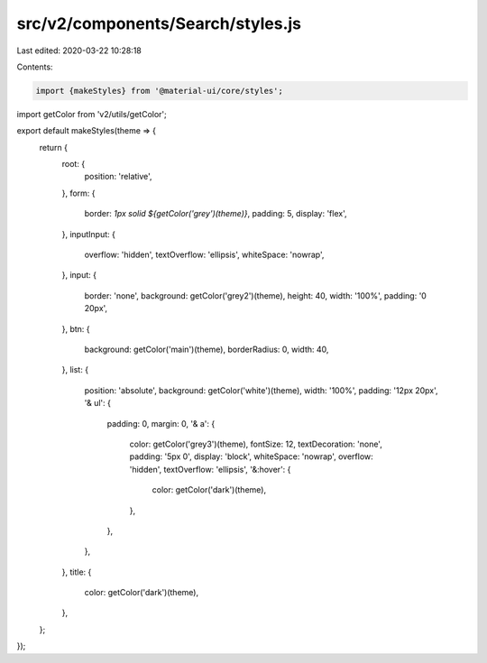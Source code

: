 src/v2/components/Search/styles.js
==================================

Last edited: 2020-03-22 10:28:18

Contents:

.. code-block:: js

    import {makeStyles} from '@material-ui/core/styles';
import getColor from 'v2/utils/getColor';

export default makeStyles(theme => {
  return {
    root: {
      position: 'relative',
    },
    form: {
      border: `1px solid ${getColor('grey')(theme)}`,
      padding: 5,
      display: 'flex',
    },
    inputInput: {
      overflow: 'hidden',
      textOverflow: 'ellipsis',
      whiteSpace: 'nowrap',
    },
    input: {
      border: 'none',
      background: getColor('grey2')(theme),
      height: 40,
      width: '100%',
      padding: '0 20px',
    },
    btn: {
      background: getColor('main')(theme),
      borderRadius: 0,
      width: 40,
    },
    list: {
      position: 'absolute',
      background: getColor('white')(theme),
      width: '100%',
      padding: '12px 20px',
      '& ul': {
        padding: 0,
        margin: 0,
        '& a': {
          color: getColor('grey3')(theme),
          fontSize: 12,
          textDecoration: 'none',
          padding: '5px 0',
          display: 'block',
          whiteSpace: 'nowrap',
          overflow: 'hidden',
          textOverflow: 'ellipsis',
          '&:hover': {
            color: getColor('dark')(theme),
          },
        },
      },
    },
    title: {
      color: getColor('dark')(theme),
    },
  };
});


